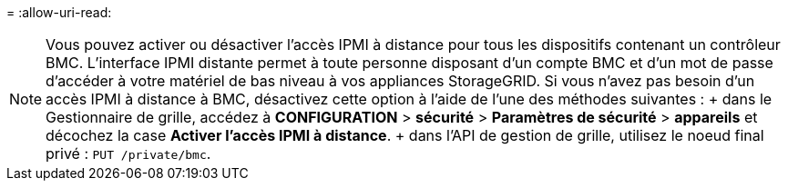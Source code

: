 = 
:allow-uri-read: 



NOTE: Vous pouvez activer ou désactiver l'accès IPMI à distance pour tous les dispositifs contenant un contrôleur BMC. L'interface IPMI distante permet à toute personne disposant d'un compte BMC et d'un mot de passe d'accéder à votre matériel de bas niveau à vos appliances StorageGRID. Si vous n'avez pas besoin d'un accès IPMI à distance à BMC, désactivez cette option à l'aide de l'une des méthodes suivantes : + dans le Gestionnaire de grille, accédez à *CONFIGURATION* > *sécurité* > *Paramètres de sécurité* > *appareils* et décochez la case *Activer l'accès IPMI à distance*. + dans l'API de gestion de grille, utilisez le noeud final privé : `PUT /private/bmc`.
